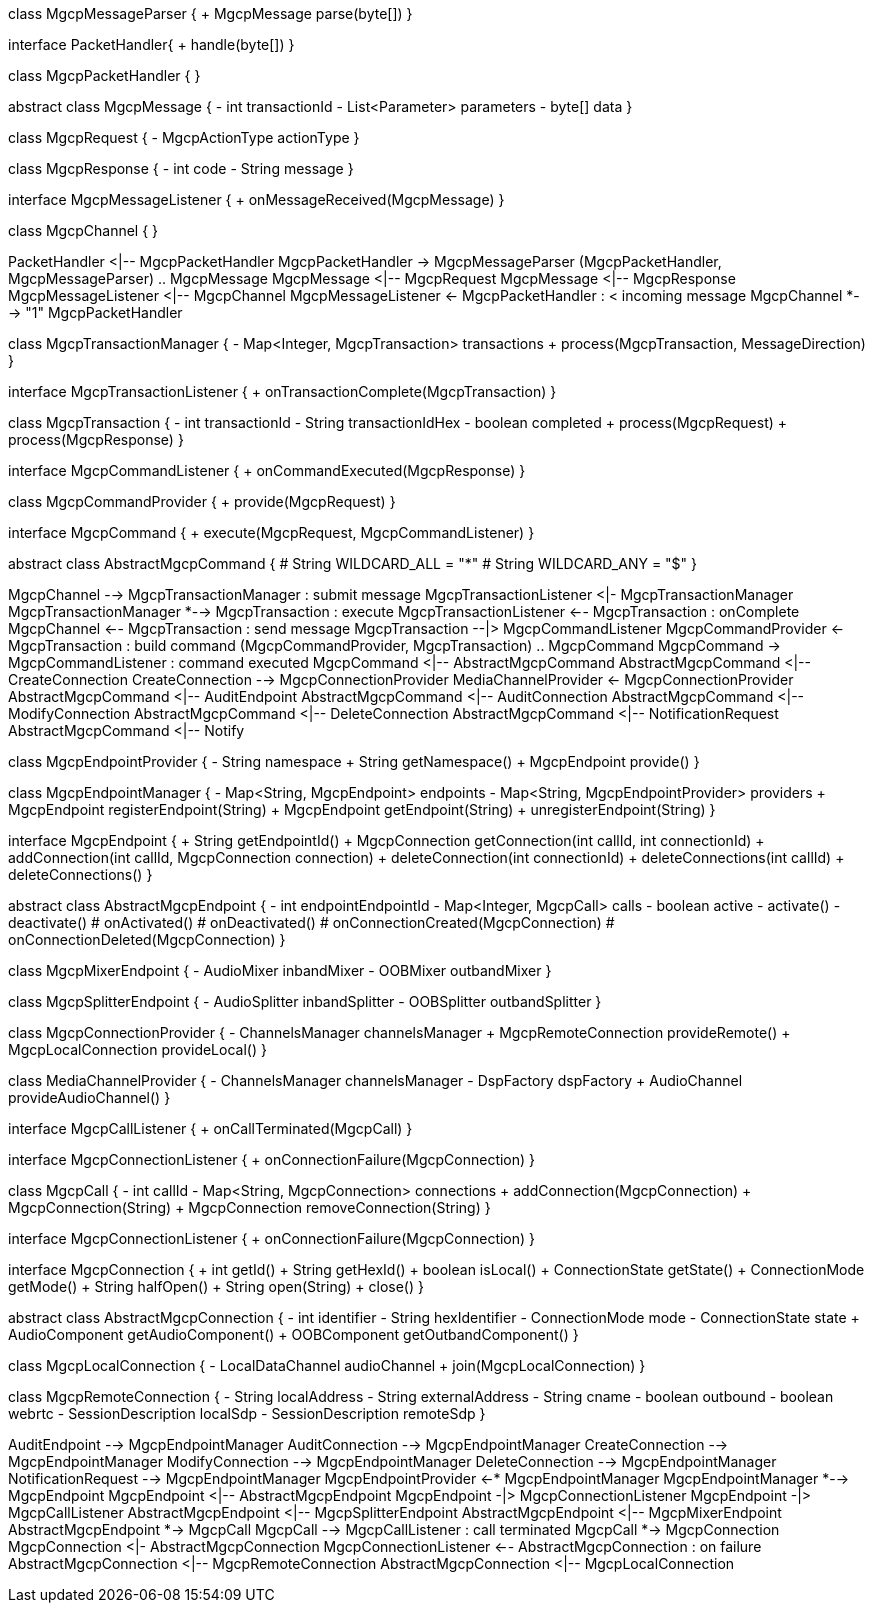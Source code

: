 [plantuml,file="mgcp-classes.png"]
--
class MgcpMessageParser {
+ MgcpMessage parse(byte[])
}

interface PacketHandler{
+ handle(byte[])
}

class MgcpPacketHandler {
}

abstract class MgcpMessage {
- int transactionId
- List<Parameter> parameters
- byte[] data
}

class MgcpRequest {
- MgcpActionType actionType
}

class MgcpResponse {
- int code
- String message
}

interface MgcpMessageListener {
+ onMessageReceived(MgcpMessage)
}

class MgcpChannel {
}

PacketHandler <|-- MgcpPacketHandler
MgcpPacketHandler -> MgcpMessageParser
(MgcpPacketHandler, MgcpMessageParser) .. MgcpMessage
MgcpMessage <|-- MgcpRequest
MgcpMessage <|-- MgcpResponse
MgcpMessageListener <|-- MgcpChannel
MgcpMessageListener <- MgcpPacketHandler : < incoming message
MgcpChannel *--> "1" MgcpPacketHandler

class MgcpTransactionManager {
- Map<Integer, MgcpTransaction> transactions
+ process(MgcpTransaction, MessageDirection)
}

interface MgcpTransactionListener {
+ onTransactionComplete(MgcpTransaction)
}

class MgcpTransaction {
- int transactionId
- String transactionIdHex
- boolean completed
+ process(MgcpRequest)
+ process(MgcpResponse)
}

interface MgcpCommandListener {
+ onCommandExecuted(MgcpResponse)
}

class MgcpCommandProvider {
+ provide(MgcpRequest)
}

interface MgcpCommand {
+ execute(MgcpRequest, MgcpCommandListener)
}

abstract class AbstractMgcpCommand {
# String WILDCARD_ALL = "*"
# String WILDCARD_ANY = "$"
}

MgcpChannel --> MgcpTransactionManager : submit message
MgcpTransactionListener <|- MgcpTransactionManager
MgcpTransactionManager *--> MgcpTransaction : execute
MgcpTransactionListener <-- MgcpTransaction : onComplete
MgcpChannel <-- MgcpTransaction : send message
MgcpTransaction --|> MgcpCommandListener
MgcpCommandProvider <- MgcpTransaction : build command
(MgcpCommandProvider, MgcpTransaction) .. MgcpCommand
MgcpCommand -> MgcpCommandListener : command executed
MgcpCommand <|-- AbstractMgcpCommand
AbstractMgcpCommand <|-- CreateConnection
CreateConnection --> MgcpConnectionProvider
MediaChannelProvider <- MgcpConnectionProvider
AbstractMgcpCommand <|-- AuditEndpoint
AbstractMgcpCommand <|-- AuditConnection
AbstractMgcpCommand <|-- ModifyConnection
AbstractMgcpCommand <|-- DeleteConnection
AbstractMgcpCommand <|-- NotificationRequest
AbstractMgcpCommand <|-- Notify

class MgcpEndpointProvider {
- String namespace
+ String getNamespace()
+ MgcpEndpoint provide()
}

class MgcpEndpointManager {
- Map<String, MgcpEndpoint> endpoints
- Map<String, MgcpEndpointProvider> providers
+ MgcpEndpoint registerEndpoint(String)
+ MgcpEndpoint getEndpoint(String)
+ unregisterEndpoint(String)
}

interface MgcpEndpoint {
+ String getEndpointId()
+ MgcpConnection getConnection(int callId, int connectionId)
+ addConnection(int callId, MgcpConnection connection)
+ deleteConnection(int connectionId)
+ deleteConnections(int callId)
+ deleteConnections()
}

abstract class AbstractMgcpEndpoint {
- int endpointEndpointId
- Map<Integer, MgcpCall> calls
- boolean active
- activate()
- deactivate()
# onActivated()
# onDeactivated()
# onConnectionCreated(MgcpConnection)
# onConnectionDeleted(MgcpConnection)
}

class MgcpMixerEndpoint {
- AudioMixer inbandMixer
- OOBMixer outbandMixer
}

class MgcpSplitterEndpoint {
- AudioSplitter inbandSplitter
- OOBSplitter outbandSplitter
}

class MgcpConnectionProvider {
- ChannelsManager channelsManager
+ MgcpRemoteConnection provideRemote()
+ MgcpLocalConnection provideLocal()
}

class MediaChannelProvider {
- ChannelsManager channelsManager
- DspFactory dspFactory
+ AudioChannel provideAudioChannel()
}

interface MgcpCallListener {
+ onCallTerminated(MgcpCall)
}

interface MgcpConnectionListener {
+ onConnectionFailure(MgcpConnection)
}

class MgcpCall {
- int callId
- Map<String, MgcpConnection> connections
+ addConnection(MgcpConnection)
+ MgcpConnection(String)
+ MgcpConnection removeConnection(String)
}

interface MgcpConnectionListener {
+ onConnectionFailure(MgcpConnection)
}

interface MgcpConnection {
+ int getId()
+ String getHexId()
+ boolean isLocal()
+ ConnectionState getState()
+ ConnectionMode getMode()
+ String halfOpen()
+ String open(String)
+ close()
}

abstract class AbstractMgcpConnection {
- int identifier
- String hexIdentifier
- ConnectionMode mode
- ConnectionState state
+ AudioComponent getAudioComponent()
+ OOBComponent getOutbandComponent()
}

class MgcpLocalConnection {
- LocalDataChannel audioChannel
+ join(MgcpLocalConnection)
}

class MgcpRemoteConnection {
- String localAddress
- String externalAddress
- String cname
- boolean outbound
- boolean webrtc
- SessionDescription localSdp
- SessionDescription remoteSdp
}

AuditEndpoint --> MgcpEndpointManager
AuditConnection --> MgcpEndpointManager
CreateConnection --> MgcpEndpointManager
ModifyConnection --> MgcpEndpointManager
DeleteConnection --> MgcpEndpointManager
NotificationRequest --> MgcpEndpointManager
MgcpEndpointProvider <-* MgcpEndpointManager
MgcpEndpointManager *--> MgcpEndpoint
MgcpEndpoint <|-- AbstractMgcpEndpoint
MgcpEndpoint -|> MgcpConnectionListener
MgcpEndpoint -|> MgcpCallListener
AbstractMgcpEndpoint <|-- MgcpSplitterEndpoint
AbstractMgcpEndpoint <|-- MgcpMixerEndpoint
AbstractMgcpEndpoint *-> MgcpCall
MgcpCall --> MgcpCallListener : call terminated
MgcpCall *-> MgcpConnection
MgcpConnection <|- AbstractMgcpConnection
MgcpConnectionListener <-- AbstractMgcpConnection : on failure
AbstractMgcpConnection <|-- MgcpRemoteConnection
AbstractMgcpConnection <|-- MgcpLocalConnection


--